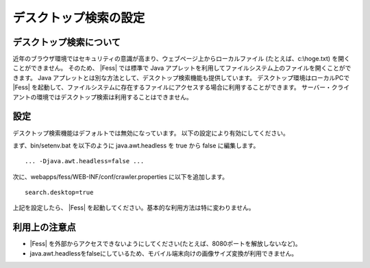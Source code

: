 ======================
デスクトップ検索の設定
======================

デスクトップ検索について
========================

近年のブラウザ環境ではセキュリティの意識が高まり、ウェブページ上からローカルファイル
(たとえば、c:\\hoge.txt) を開くことができません。 そのため、 |Fess| 
では標準で Java
アプレットを利用してファイルシステム上のファイルを開くことができます。
Java
アプレットとは別な方法として、デスクトップ検索機能も提供しています。
デスクトップ環境はローカルPCで |Fess| を起動して、ファイルシステムに存在するファイルにアクセスする場合に利用することができます。
サーバー・クライアントの環境ではデスクトップ検索は利用することはできません。

設定
====

デスクトップ検索機能はデフォルトでは無効になっています。
以下の設定により有効にしてください。

まず、bin/setenv.bat を以下のように java.awt.headless を true から false
に編集します。

::

    ... -Djava.awt.headless=false ...

次に、webapps/fess/WEB-INF/conf/crawler.properties に以下を追加します。

::

    search.desktop=true

上記を設定したら、 |Fess| 
を起動してください。基本的な利用方法は特に変わりません。

利用上の注意点
==============

- |Fess| を外部からアクセスできないようにしてください(たとえば、8080ポートを解放しないなど)。

-  java.awt.headlessをfalseにしているため、モバイル端末向けの画像サイズ変換が利用できません。
